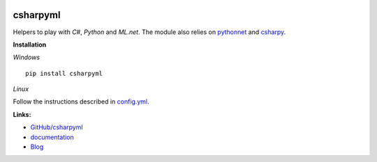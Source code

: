
.. image:: https://travis-ci.com/sdpython/csharpyml.svg?branch=master
    :target: https://travis-ci.com/sdpython/csharpyml
    :alt: Build status

.. image:: https://ci.appveyor.com/api/projects/status/ldrgt6sxeyfwtoo2?svg=true
    :target: https://ci.appveyor.com/project/sdpython/csharpyml
    :alt: Build Status Windows

.. image:: https://circleci.com/gh/sdpython/csharpyml/tree/master.svg?style=svg
    :target: https://circleci.com/gh/sdpython/csharpyml/tree/master

.. image:: https://badge.fury.io/py/csharpyml.svg
    :target: http://badge.fury.io/py/csharpyml

.. image:: http://img.shields.io/github/issues/sdpython/csharpyml.png
    :alt: GitHub Issues
    :target: https://github.com/sdpython/csharpyml/issues

.. image:: https://img.shields.io/badge/license-MIT-blue.svg
    :alt: MIT License
    :target: http://opensource.org/licenses/MIT

.. image:: https://requires.io/github/sdpython/csharpyml/requirements.svg?branch=master
     :target: https://requires.io/github/sdpython/csharpyml/requirements/?branch=master
     :alt: Requirements Status

.. image:: https://codecov.io/github/sdpython/csharpyml/coverage.svg?branch=master
    :target: https://codecov.io/github/sdpython/csharpyml?branch=master

.. image:: http://www.xavierdupre.fr/app/csharpyml/helpsphinx/_images/nbcov.png
    :target: http://www.xavierdupre.fr/app/csharpyml/helpsphinx/all_notebooks_coverage.html
    :alt: Notebook Coverage

.. _l-README:

csharpyml
=========

Helpers to play with *C#*, *Python* and *ML.net*.
The module also relies on
`pythonnet <https://github.com/pythonnet/pythonnet>`_ and
`csharpy <http://www.xavierdupre.fr/app/csharpy/helpsphinx/index.html>`_.

**Installation**

*Windows*

::

    pip install csharpyml

*Linux*

Follow the instructions described in
`config.yml <https://github.com/sdpython/csharpyml/blob/master/.circleci/config.yml>`_.

**Links:**

* `GitHub/csharpyml <https://github.com/sdpython/csharpyml/>`_
* `documentation <http://www.xavierdupre.fr/app/csharpyml/helpsphinx2/index.html>`_
* `Blog <http://www.xavierdupre.fr/app/csharpyml/helpsphinx/blog/main_0000.html#ap-main-0>`_

